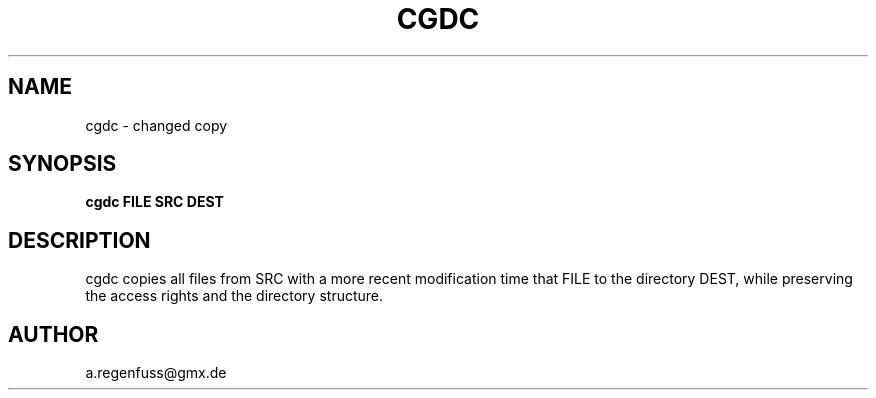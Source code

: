 .TH CGDC 1
.SH NAME
cgdc - changed copy
.SH SYNOPSIS
.B cgdc FILE SRC DEST
.SH DESCRIPTION
cgdc copies all files from SRC with a more recent modification
time that FILE to the directory DEST, while preserving the
access rights and the directory structure.
.SH AUTHOR
a.regenfuss@gmx.de
